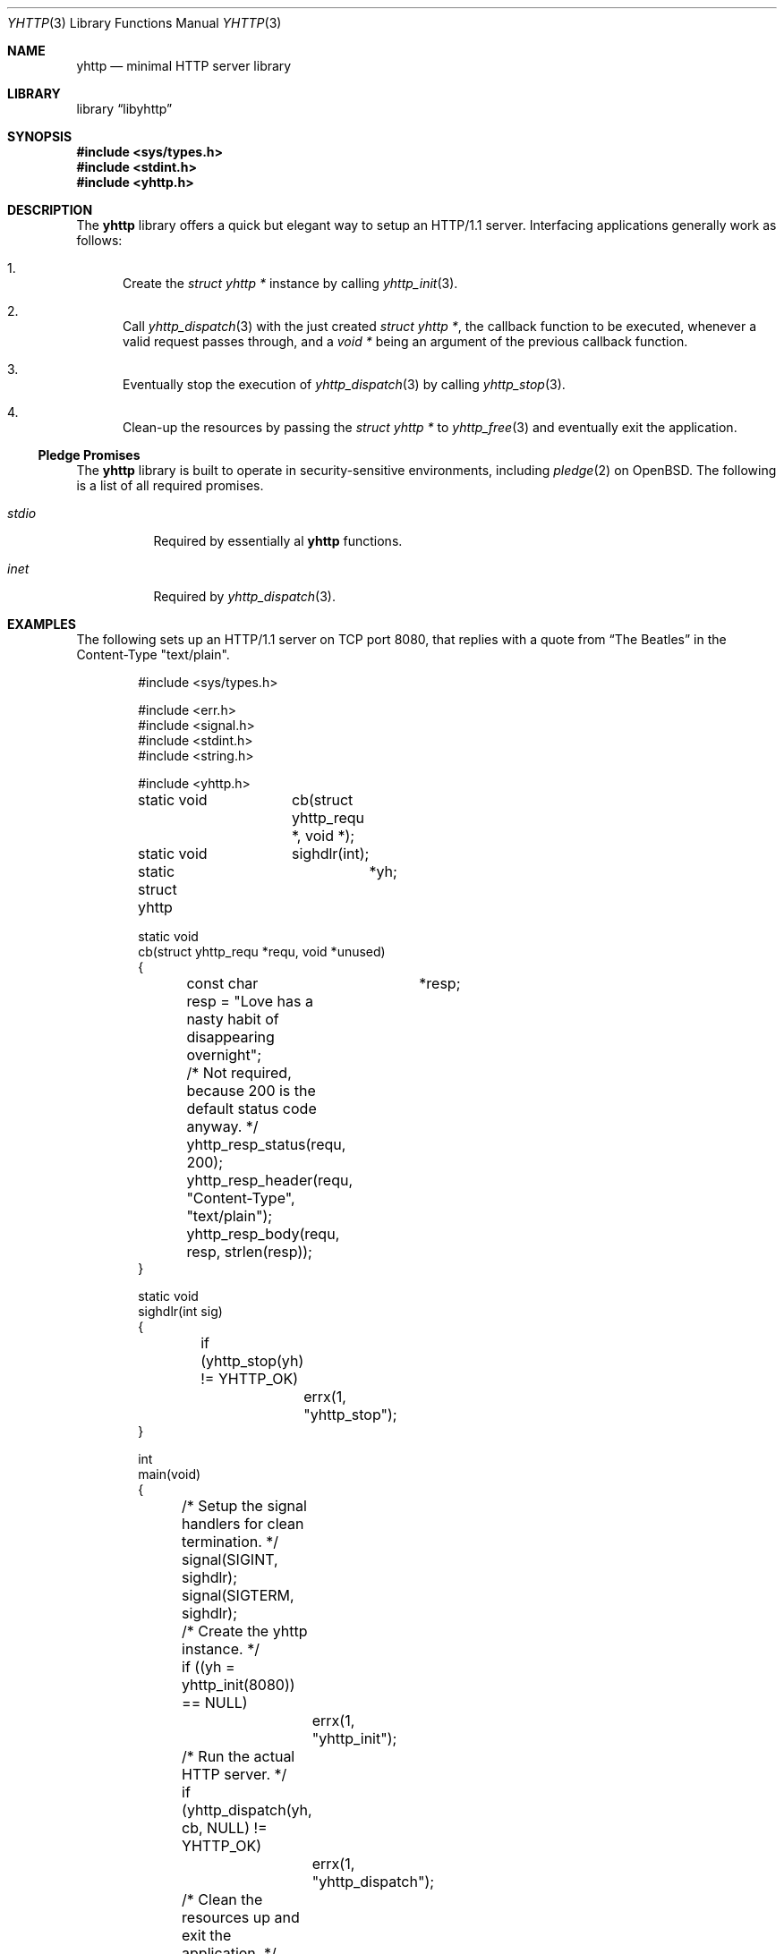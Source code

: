 .\" Copyright (c) 2022 Emil Engler <engler+yhttp@unveil2.org>
.\"
.\" Permission to use, copy, modify, and distribute this software for any
.\" purpose with or without fee is hereby granted, provided that the above
.\" copyright notice and this permission notice appear in all copies.
.\"
.\" THE SOFTWARE IS PROVIDED "AS IS" AND THE AUTHOR DISCLAIMS ALL WARRANTIES
.\" WITH REGARD TO THIS SOFTWARE INCLUDING ALL IMPLIED WARRANTIES OF
.\" MERCHANTABILITY AND FITNESS. IN NO EVENT SHALL THE AUTHOR BE LIABLE FOR
.\" ANY SPECIAL, DIRECT, INDIRECT, OR CONSEQUENTIAL DAMAGES OR ANY DAMAGES
.\" WHATSOEVER RESULTING FROM LOSS OF USE, DATA OR PROFITS, WHETHER IN AN
.\" ACTION OF CONTRACT, NEGLIGENCE OR OTHER TORTIOUS ACTION, ARISING OUT OF
.\" OR IN CONNECTION WITH THE USE OR PERFORMANCE OF THIS SOFTWARE.
.\"
.Dd March 3, 2022
.Dt YHTTP 3
.Os
.Sh NAME
.Nm yhttp
.Nd minimal HTTP server library
.Sh LIBRARY
.Lb libyhttp
.Sh SYNOPSIS
.In sys/types.h
.In stdint.h
.In yhttp.h
.Sh DESCRIPTION
The
.Nm yhttp
library offers a quick but elegant way to setup an HTTP/1.1 server.
Interfacing applications generally work as follows:
.Bl -enum
.It
Create the
.Vt "struct yhttp *"
instance by calling
.Xr yhttp_init 3 .
.It
Call
.Xr yhttp_dispatch 3
with the just created
.Vt "struct yhttp *" ,
the callback function to be executed, whenever a valid request passes through,
and a
.Vt "void *"
being an argument of the previous callback function.
.It
Eventually stop the execution of
.Xr yhttp_dispatch 3
by calling
.Xr yhttp_stop 3 .
.It
Clean-up the resources by passing the
.Vt "struct yhttp *"
to
.Xr yhttp_free 3
and eventually exit the application.
.El
.Ss Pledge Promises
The
.Nm yhttp
library is built to operate in security-sensitive environments, including
.Xr pledge 2
on
.Ox .
The following is a list of all required promises.
.Bl -tag -width Ds
.It Va stdio
Required by essentially al
.Nm
functions.
.It Va inet
Required by
.Xr yhttp_dispatch 3 .
.El
.Sh EXAMPLES
The following sets up an HTTP/1.1 server on TCP port 8080, that replies with
a quote from
.Dq The Beatles
in the Content-Type
.Qq text/plain .
.Bd -literal -offset indent
#include <sys/types.h>

#include <err.h>
#include <signal.h>
#include <stdint.h>
#include <string.h>

#include <yhttp.h>

static void	cb(struct yhttp_requ *, void *);
static void	sighdlr(int);

static struct yhttp	*yh;

static void
cb(struct yhttp_requ *requ, void *unused)
{
	const char	*resp;

	resp = "Love has a nasty habit of disappearing overnight";

	/* Not required, because 200 is the default status code anyway. */
	yhttp_resp_status(requ, 200);
	yhttp_resp_header(requ, "Content-Type", "text/plain");
	yhttp_resp_body(requ, resp, strlen(resp));
}

static void
sighdlr(int sig)
{
	if (yhttp_stop(yh) != YHTTP_OK)
		errx(1, "yhttp_stop");
}

int
main(void)
{
	/* Setup the signal handlers for clean termination. */
	signal(SIGINT, sighdlr);
	signal(SIGTERM, sighdlr);

	/* Create the yhttp instance. */
	if ((yh = yhttp_init(8080)) == NULL)
		errx(1, "yhttp_init");

	/* Run the actual HTTP server. */
	if (yhttp_dispatch(yh, cb, NULL) != YHTTP_OK)
		errx(1, "yhttp_dispatch");

	/* Clean the resources up and exit the application. */
	yhttp_free(&yh);
	return (0);
}
.Ed
.Sh SEE ALSO
.Xr yhttp_dispatch 3 ,
.Xr yhttp_header 3 ,
.Xr yhttp_init 3 ,
.Xr yhttp_resp_status 3 ,
.Xr yhttp_url_enc 3
.Sh STANDARDS
Many standards are involved in the
.Nm
library, most significantly being RFC 7320
.Dq Hypertext Transfer Protocol (HTTP/1.1): Message Syntax and Routing .
.Sh AUTHORS
The
.Nm
library was written by
.An Emil Engler Aq Mt engler+yhttp@unveil2.org .
.Sh BUGS
Yes.
.Sh SECURITY CONSIDERATIONS
The usage of TCP ports below 1024 is forbidden, because it would require root
privileges, which is discouraged.
If you demand to use such a port, consider redirecting the traffic through
another tool, such as
.Xr pf 4 .
.Pp
A TLS implementation is not being provided on purpose.
If you demand to use HTTPS, please tunnel the connections over a tool such
as
.Xr stunnel 8
or
.Xr relayd 8 .
.Pp
It is strongly advised to run yhttp in a sandbox, such as
.Xr pledge 2
on
.Ox ,
due to the fact of being a network facing application.
